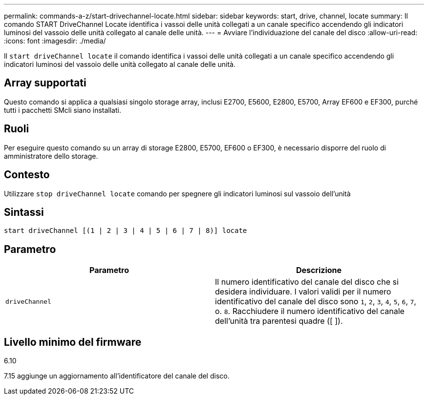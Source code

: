 ---
permalink: commands-a-z/start-drivechannel-locate.html 
sidebar: sidebar 
keywords: start, drive, channel, locate 
summary: Il comando START DriveChannel Locate identifica i vassoi delle unità collegati a un canale specifico accendendo gli indicatori luminosi del vassoio delle unità collegato al canale delle unità. 
---
= Avviare l'individuazione del canale del disco
:allow-uri-read: 
:icons: font
:imagesdir: ./media/


[role="lead"]
Il `start driveChannel locate` il comando identifica i vassoi delle unità collegati a un canale specifico accendendo gli indicatori luminosi del vassoio delle unità collegato al canale delle unità.



== Array supportati

Questo comando si applica a qualsiasi singolo storage array, inclusi E2700, E5600, E2800, E5700, Array EF600 e EF300, purché tutti i pacchetti SMcli siano installati.



== Ruoli

Per eseguire questo comando su un array di storage E2800, E5700, EF600 o EF300, è necessario disporre del ruolo di amministratore dello storage.



== Contesto

Utilizzare `stop driveChannel locate` comando per spegnere gli indicatori luminosi sul vassoio dell'unità



== Sintassi

[listing]
----
start driveChannel [(1 | 2 | 3 | 4 | 5 | 6 | 7 | 8)] locate
----


== Parametro

[cols="2*"]
|===
| Parametro | Descrizione 


 a| 
`driveChannel`
 a| 
Il numero identificativo del canale del disco che si desidera individuare. I valori validi per il numero identificativo del canale del disco sono `1`, `2`, `3`, `4`, `5`, `6`, `7`, o. `8`. Racchiudere il numero identificativo del canale dell'unità tra parentesi quadre ([ ]).

|===


== Livello minimo del firmware

6.10

7.15 aggiunge un aggiornamento all'identificatore del canale del disco.
